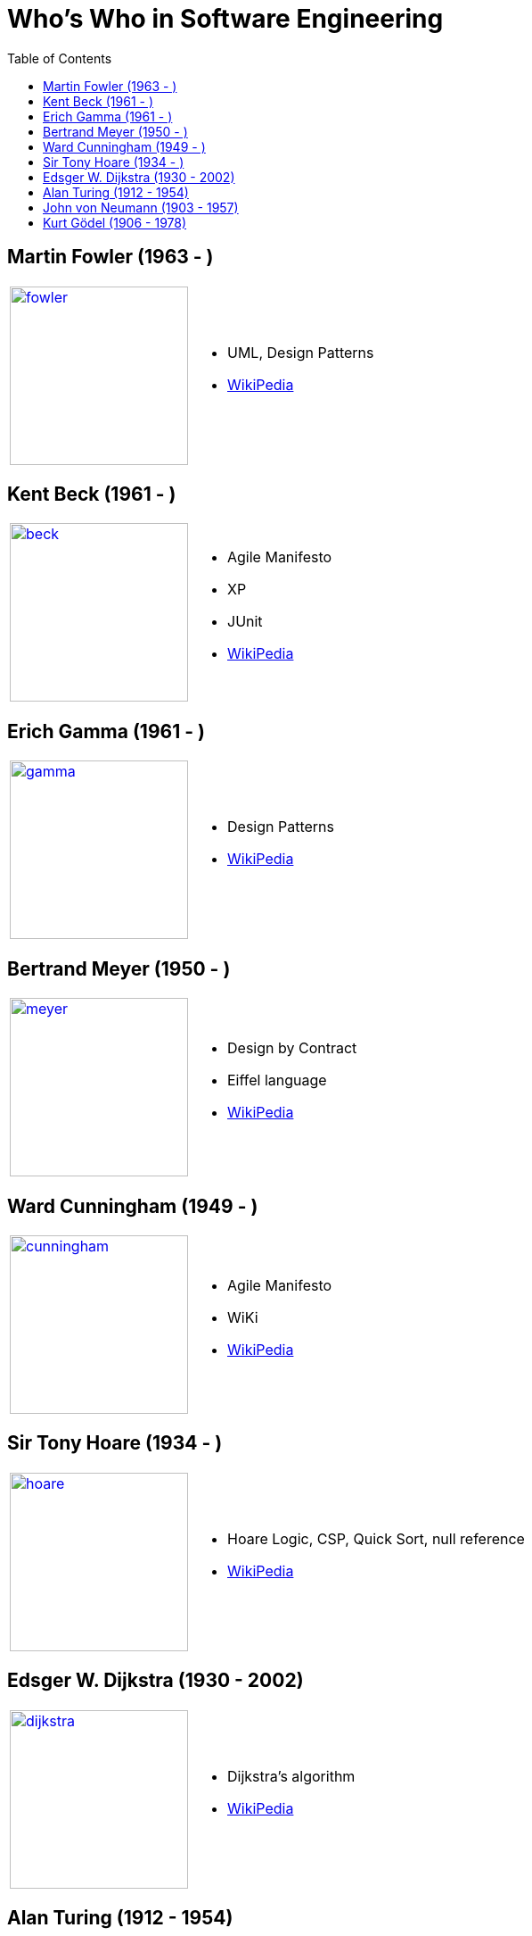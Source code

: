 = Who's Who in Software Engineering
:toc:
:icons: font
:size: 200
:imagesdir: images/whoswho

//------------------------------------
== Martin Fowler (1963 - )
//------------------------------------
:ref: https://en.wikipedia.org/wiki/Martin_Fowler

[cols="1,2"]
|====
a|image:fowler.jpg[link={ref},width={size}]
a|
- UML, Design Patterns
- link:{ref}[WikiPedia]
|====


//------------------------------------
== Kent Beck (1961 - )
//------------------------------------
:ref: https://en.wikipedia.org/wiki/Kent_Beck

[cols="1,2"]
|====
a|image:beck.jpg[link={ref},width={size}]
a|
- Agile Manifesto
- XP
- JUnit
- link:{ref}[WikiPedia]
|====


//------------------------------------
== Erich Gamma (1961 - )
//------------------------------------
:ref: https://en.wikipedia.org/wiki/Erich_Gamma

[cols="1,2"]
|====
a|image:gamma.jpg[link={ref},width={size}]
a|
- Design Patterns
- link:{ref}[WikiPedia]
|====


//------------------------------------
== Bertrand Meyer (1950 - )
//------------------------------------
:ref: https://en.wikipedia.org/wiki/Bertrand_Meyer

[cols="1,2"]
|====
a|image:meyer.jpg[link={ref},width={size}]
a|
- Design by Contract
- Eiffel language
- link:{ref}[WikiPedia]
|====

//------------------------------------
== Ward Cunningham (1949 - )
//------------------------------------
:ref: https://en.wikipedia.org/wiki/Ward_Cunningham

[cols="1,2"]
|====
a|image:cunningham.jpg[link={ref},width={size}]
a|
- Agile Manifesto
- WiKi
- link:{ref}[WikiPedia]
|====

//------------------------------------
== Sir Tony Hoare (1934 - )
//------------------------------------
:ref: https://en.wikipedia.org/wiki/Tony_Hoare

[cols="1,2"]
|====
a|image:hoare.jpg[link={ref},width={size}]
a|
- Hoare Logic, CSP, Quick Sort, null reference
- link:{ref}[WikiPedia]
|====

//------------------------------------
== Edsger W. Dijkstra (1930 - 2002)
//------------------------------------
:ref: https://en.wikipedia.org/wiki/Edsger_W._Dijkstra

[cols="1,2"]
|====
a|image:dijkstra.jpg[link={ref},width={size}]
a|
- Dijkstra's algorithm
- link:{ref}[WikiPedia]
|====

//------------------------------------
== Alan Turing (1912 - 1954)
//------------------------------------
:ref: https://en.wikipedia.org/wiki/Alan_Turing

[cols="1,2"]
|====
a|image:turing.jpg[link={ref},width={size}]
a|
- Turing Machine, Enigma
- link:{ref}[WikiPedia]
|====

//------------------------------------
== John von Neumann (1903 - 1957)
//------------------------------------
:ref: https://en.wikipedia.org/wiki/John_von_Neumann

[cols="1,2"]
|====
a|image:vonNeumann.png[link={ref},width={size}]
a|
- Computer architecture
- link:{ref}[WikiPedia]
|====

//------------------------------------
== Kurt Gödel (1906 - 1978)
//------------------------------------
:ref: https://en.wikipedia.org/wiki/Kurt_G%C3%B6del

[cols="1,2"]
|====
a|image:godel.jpg[link={ref},width={size}]
a|
- Gödel theorem
- link:{ref}[WikiPedia]
|====
